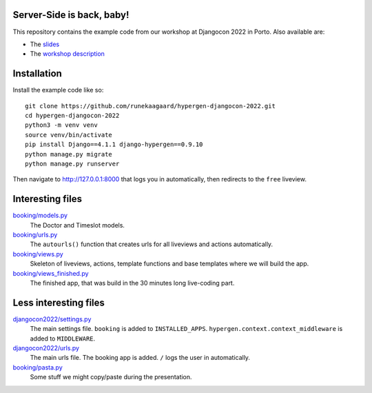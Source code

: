 Server-Side is back, baby!
==========================

This repository contains the example code from our workshop at Djangocon 2022 in Porto. Also available are:

- The `slides <https://runekaagaard.github.io/hypergen-djangocon-2022/>`_
- The `workshop description <https://pretalx.evolutio.pt/djangocon-europe-2022/talk/CFCFFF/>`_

Installation
============

Install the example code like so::

  git clone https://github.com/runekaagaard/hypergen-djangocon-2022.git
  cd hypergen-djangocon-2022
  python3 -m venv venv
  source venv/bin/activate
  pip install Django==4.1.1 django-hypergen==0.9.10
  python manage.py migrate
  python manage.py runserver

Then navigate to `http://127.0.0.1:8000 <http://127.0.0.1:8000>`_ that logs you in automatically, then redirects to the ``free`` liveview.

Interesting files
=================

`booking/models.py <https://github.com/runekaagaard/hypergen-djangocon-2022/blob/main/booking/models.py>`_
  The Doctor and Timeslot models.
`booking/urls.py <https://github.com/runekaagaard/hypergen-djangocon-2022/blob/main/booking/urls.py>`_
  The ``autourls()`` function that creates urls for all liveviews and actions automatically.
`booking/views.py <https://github.com/runekaagaard/hypergen-djangocon-2022/blob/main/booking/views.py>`_
  Skeleton of liveviews, actions, template functions and base templates where we will build the app.
`booking/views_finished.py <https://github.com/runekaagaard/hypergen-djangocon-2022/blob/main/booking/views.py>`_
  The finished app, that was build in the 30 minutes long live-coding part.


Less interesting files
======================

`djangocon2022/settings.py <https://github.com/runekaagaard/hypergen-djangocon-2022/blob/main/djangocon2022/settings.py>`_
  The main settings file. ``booking`` is added to ``INSTALLED_APPS``. ``hypergen.context.context_middleware`` is added to ``MIDDLEWARE``.
`djangocon2022/urls.py <https://github.com/runekaagaard/hypergen-djangocon-2022/blob/main/djangocon2022/urls.py>`_
  The main urls file. The booking app is added. ``/`` logs the user in automatically.
`booking/pasta.py <https://github.com/runekaagaard/hypergen-djangocon-2022/blob/main/booking/pasta.py>`_
  Some stuff we might copy/paste during the presentation.

